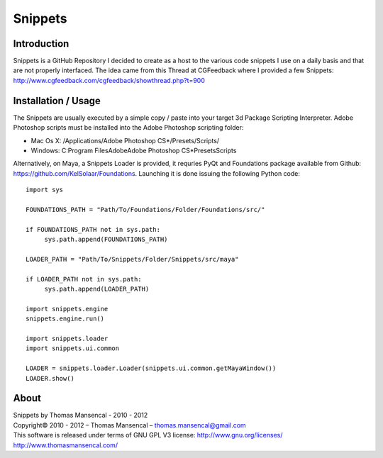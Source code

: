 Snippets
========

Introduction
------------

Snippets is a GitHub Repository I decided to create as a host to the various code snippets I use on a daily basis and that are not properly interfaced. The idea came from this Thread at CGFeedback where I provided a few Snippets: http://www.cgfeedback.com/cgfeedback/showthread.php?t=900

Installation / Usage
--------------------

The Snippets are usually executed by a simple copy / paste into your target 3d Package Scripting Interpreter.
Adobe Photoshop scripts must be installed into the Adobe Photoshop scripting folder:

-  Mac Os X: /Applications/Adobe Photoshop CS*/Presets/Scripts/
-  Windows: C:\Program Files\Adobe\Adobe Photoshop CS*\Presets\Scripts\

Alternatively, on Maya, a Snippets Loader is provided, it requries PyQt and Foundations package available from Github: https://github.com/KelSolaar/Foundations.
Launching it is done issuing the following Python code::

   import sys
   
   FOUNDATIONS_PATH = "Path/To/Foundations/Folder/Foundations/src/"
   
   if FOUNDATIONS_PATH not in sys.path:
   	sys.path.append(FOUNDATIONS_PATH)
   
   LOADER_PATH = "Path/To/Snippets/Folder/Snippets/src/maya"
   
   if LOADER_PATH not in sys.path:
   	sys.path.append(LOADER_PATH)
   
   import snippets.engine
   snippets.engine.run()
   
   import snippets.loader
   import snippets.ui.common
   
   LOADER = snippets.loader.Loader(snippets.ui.common.getMayaWindow())
   LOADER.show()

About
-----

| Snippets by Thomas Mansencal - 2010 - 2012
| Copyright© 2010 - 2012 – Thomas Mansencal – `thomas.mansencal@gmail.com <mailto:thomas.mansencal@gmail.com>`_
| This software is released under terms of GNU GPL V3 license: http://www.gnu.org/licenses/
| `http://www.thomasmansencal.com/ <http://www.thomasmansencal.com/>`_
